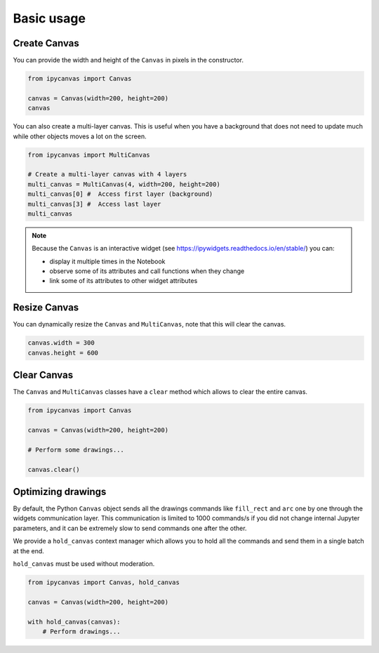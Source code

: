 Basic usage
===========

Create Canvas
-------------

You can provide the width and height of the ``Canvas`` in pixels in the constructor.

.. code:: Python

    from ipycanvas import Canvas

    canvas = Canvas(width=200, height=200)
    canvas

You can also create a multi-layer canvas. This is useful when you have a background
that does not need to update much while other objects moves a lot on the screen.

.. code:: Python

    from ipycanvas import MultiCanvas

    # Create a multi-layer canvas with 4 layers
    multi_canvas = MultiCanvas(4, width=200, height=200)
    multi_canvas[0] #  Access first layer (background)
    multi_canvas[3] #  Access last layer
    multi_canvas

.. note::
    Because the ``Canvas`` is an interactive widget (see https://ipywidgets.readthedocs.io/en/stable/) you can:

    - display it multiple times in the Notebook
    - observe some of its attributes and call functions when they change
    - link some of its attributes to other widget attributes

Resize Canvas
-------------

You can dynamically resize the ``Canvas`` and ``MultiCanvas``, note that this will clear the canvas.

.. code:: Python

    canvas.width = 300
    canvas.height = 600

Clear Canvas
------------

The ``Canvas`` and ``MultiCanvas`` classes have a ``clear`` method which allows to clear the entire canvas.

.. code:: Python

    from ipycanvas import Canvas

    canvas = Canvas(width=200, height=200)

    # Perform some drawings...

    canvas.clear()

Optimizing drawings
-------------------

By default, the Python ``Canvas`` object sends all the drawings commands like ``fill_rect``
and ``arc`` one by one through the widgets communication layer. This communication is
limited to 1000 commands/s if you did not change internal Jupyter parameters, and it can
be extremely slow to send commands one after the other.

We provide a ``hold_canvas`` context manager which allows you to hold all the commands and
send them in a single batch at the end.

``hold_canvas`` must be used without moderation.

.. code:: Python

    from ipycanvas import Canvas, hold_canvas

    canvas = Canvas(width=200, height=200)

    with hold_canvas(canvas):
        # Perform drawings...
